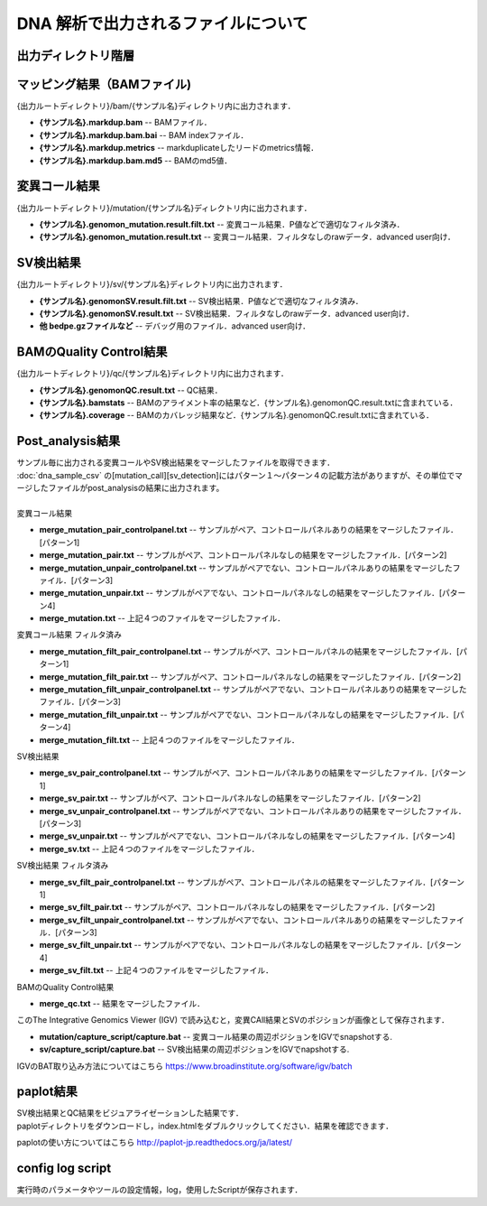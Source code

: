 DNA 解析で出力されるファイルについて
====================================

出力ディレクトリ階層
---------------------

 .. image:: image/dna_tree.png
  :scale: 100%

マッピング結果（BAMファイル)
-----------------------
| {出力ルートディレクトリ}/bam/{サンプル名}ディレクトリ内に出力されます．

* **{サンプル名}.markdup.bam** -- BAMファイル．
* **{サンプル名}.markdup.bam.bai** -- BAM indexファイル．
* **{サンプル名}.markdup.metrics** -- markduplicateしたリードのmetrics情報．
* **{サンプル名}.markdup.bam.md5** -- BAMのmd5値．

変異コール結果
-----------------------
| {出力ルートディレクトリ}/mutation/{サンプル名}ディレクトリ内に出力されます．

* **{サンプル名}.genomon_mutation.result.filt.txt** -- 変異コール結果．P値などで適切なフィルタ済み．
* **{サンプル名}.genomon_mutation.result.txt** -- 変異コール結果．フィルタなしのrawデータ．advanced user向け．

SV検出結果
-----------------------
| {出力ルートディレクトリ}/sv/{サンプル名}ディレクトリ内に出力されます．

* **{サンプル名}.genomonSV.result.filt.txt** -- SV検出結果．P値などで適切なフィルタ済み．
* **{サンプル名}.genomonSV.result.txt** -- SV検出結果．フィルタなしのrawデータ．advanced user向け．
* **他 bedpe.gzファイルなど** -- デバッグ用のファイル．advanced user向け．

BAMのQuality Control結果
------------------------
| {出力ルートディレクトリ}/qc/{サンプル名}ディレクトリ内に出力されます．

* **{サンプル名}.genomonQC.result.txt** -- QC結果．
* **{サンプル名}.bamstats** -- BAMのアライメント率の結果など．{サンプル名}.genomonQC.result.txtに含まれている．
* **{サンプル名}.coverage** -- BAMのカバレッジ結果など．{サンプル名}.genomonQC.result.txtに含まれている．

Post_analysis結果
-----------------------
| サンプル毎に出力される変異コールやSV検出結果をマージしたファイルを取得できます．
| :doc:`dna_sample_csv` の[mutation_call][sv_detection]にはパターン１～パターン４の記載方法がありますが、その単位でマージしたファイルがpost_analysisの結果に出力されます。
|
| 変異コール結果
* **merge_mutation_pair_controlpanel.txt** -- サンプルがペア、コントロールパネルありの結果をマージしたファイル．[パターン1]
* **merge_mutation_pair.txt** -- サンプルがペア、コントロールパネルなしの結果をマージしたファイル．[パターン2]
* **merge_mutation_unpair_controlpanel.txt** -- サンプルがペアでない、コントロールパネルありの結果をマージしたファイル．[パターン3]
* **merge_mutation_unpair.txt** -- サンプルがペアでない、コントロールパネルなしの結果をマージしたファイル．[パターン4]
* **merge_mutation.txt** -- 上記４つのファイルをマージしたファイル．
| 変異コール結果 フィルタ済み
* **merge_mutation_filt_pair_controlpanel.txt** -- サンプルがペア、コントロールパネルの結果をマージしたファイル．[パターン1]
* **merge_mutation_filt_pair.txt** -- サンプルがペア、コントロールパネルなしの結果をマージしたファイル．[パターン2]
* **merge_mutation_filt_unpair_controlpanel.txt** -- サンプルがペアでない、コントロールパネルありの結果をマージしたファイル．[パターン3]
* **merge_mutation_filt_unpair.txt** -- サンプルがペアでない、コントロールパネルなしの結果をマージしたファイル．[パターン4]
* **merge_mutation_filt.txt** -- 上記４つのファイルをマージしたファイル．
| SV検出結果
* **merge_sv_pair_controlpanel.txt** -- サンプルがペア、コントロールパネルありの結果をマージしたファイル．[パターン1]
* **merge_sv_pair.txt** -- サンプルがペア、コントロールパネルなしの結果をマージしたファイル．[パターン2]
* **merge_sv_unpair_controlpanel.txt** -- サンプルがペアでない、コントロールパネルありの結果をマージしたファイル．[パターン3]
* **merge_sv_unpair.txt** -- サンプルがペアでない、コントロールパネルなしの結果をマージしたファイル．[パターン4]
* **merge_sv.txt** -- 上記４つのファイルをマージしたファイル．
| SV検出結果 フィルタ済み
* **merge_sv_filt_pair_controlpanel.txt** -- サンプルがペア、コントロールパネルの結果をマージしたファイル．[パターン1]
* **merge_sv_filt_pair.txt** -- サンプルがペア、コントロールパネルなしの結果をマージしたファイル．[パターン2]
* **merge_sv_filt_unpair_controlpanel.txt** -- サンプルがペアでない、コントロールパネルありの結果をマージしたファイル．[パターン3]
* **merge_sv_filt_unpair.txt** -- サンプルがペアでない、コントロールパネルなしの結果をマージしたファイル．[パターン4]
* **merge_sv_filt.txt** -- 上記４つのファイルをマージしたファイル．
| BAMのQuality Control結果
* **merge_qc.txt** -- 結果をマージしたファイル．

| このThe Integrative Genomics Viewer (IGV) で読み込むと，変異CAll結果とSVのポジションが画像として保存されます．

* **mutation/capture_script/capture.bat** -- 変異コール結果の周辺ポジションをIGVでsnapshotする.
* **sv/capture_script/capture.bat** -- SV検出結果の周辺ポジションをIGVでnapshotする.

IGVのBAT取り込み方法についてはこちら
https://www.broadinstitute.org/software/igv/batch

paplot結果
-----------------------

| SV検出結果とQC結果をビジュアライゼーションした結果です．
| paplotディレクトリをダウンロードし，index.htmlをダブルクリックしてください．結果を確認できます．

paplotの使い方についてはこちら
http://paplot-jp.readthedocs.org/ja/latest/

config log script
-----------------------

| 実行時のパラメータやツールの設定情報，log，使用したScriptが保存されます．


